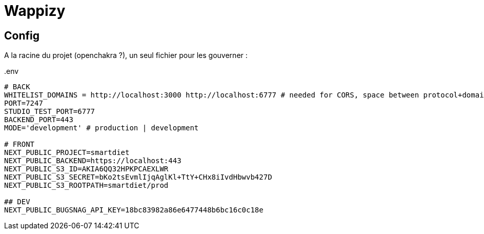 # Wappizy

## Config

A la racine du projet (openchakra ?), un seul fichier pour les gouverner :

[src, txt]
..env
----

# BACK
WHITELIST_DOMAINS = http://localhost:3000 http://localhost:6777 # needed for CORS, space between protocol+domains+port
PORT=7247
STUDIO_TEST_PORT=6777
BACKEND_PORT=443
MODE='development' # production | development

# FRONT 
NEXT_PUBLIC_PROJECT=smartdiet
NEXT_PUBLIC_BACKEND=https://localhost:443
NEXT_PUBLIC_S3_ID=AKIA6QQ32HPKPCAEXLWR
NEXT_PUBLIC_S3_SECRET=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
NEXT_PUBLIC_S3_ROOTPATH=smartdiet/prod

## DEV
NEXT_PUBLIC_BUGSNAG_API_KEY=18bc83982a86e6477448b6bc16c0c18e

----
